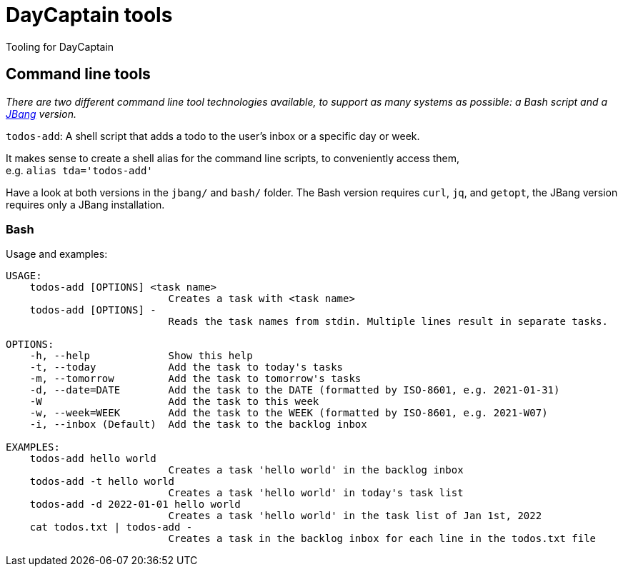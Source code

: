 = DayCaptain tools

Tooling for DayCaptain


== Command line tools

_There are two different command line tool technologies available, to support as many systems as possible: a Bash script and a https://www.jbang.dev/[JBang^] version._

`todos-add`: A shell script that adds a todo to the user's inbox or a specific day or week.

It makes sense to create a shell alias for the command line scripts, to conveniently access them, + 
e.g. `alias tda='todos-add'`

Have a look at both versions in the `jbang/` and `bash/` folder.
The Bash version requires `curl`, `jq`, and `getopt`, the JBang version requires only a JBang installation.

=== Bash

Usage and examples:

----
USAGE:
    todos-add [OPTIONS] <task name>
                           Creates a task with <task name>
    todos-add [OPTIONS] -
                           Reads the task names from stdin. Multiple lines result in separate tasks.

OPTIONS:
    -h, --help             Show this help
    -t, --today            Add the task to today's tasks
    -m, --tomorrow         Add the task to tomorrow's tasks
    -d, --date=DATE        Add the task to the DATE (formatted by ISO-8601, e.g. 2021-01-31)
    -W                     Add the task to this week
    -w, --week=WEEK        Add the task to the WEEK (formatted by ISO-8601, e.g. 2021-W07)
    -i, --inbox (Default)  Add the task to the backlog inbox

EXAMPLES:
    todos-add hello world
                           Creates a task 'hello world' in the backlog inbox
    todos-add -t hello world
                           Creates a task 'hello world' in today's task list
    todos-add -d 2022-01-01 hello world
                           Creates a task 'hello world' in the task list of Jan 1st, 2022
    cat todos.txt | todos-add -
                           Creates a task in the backlog inbox for each line in the todos.txt file
----
